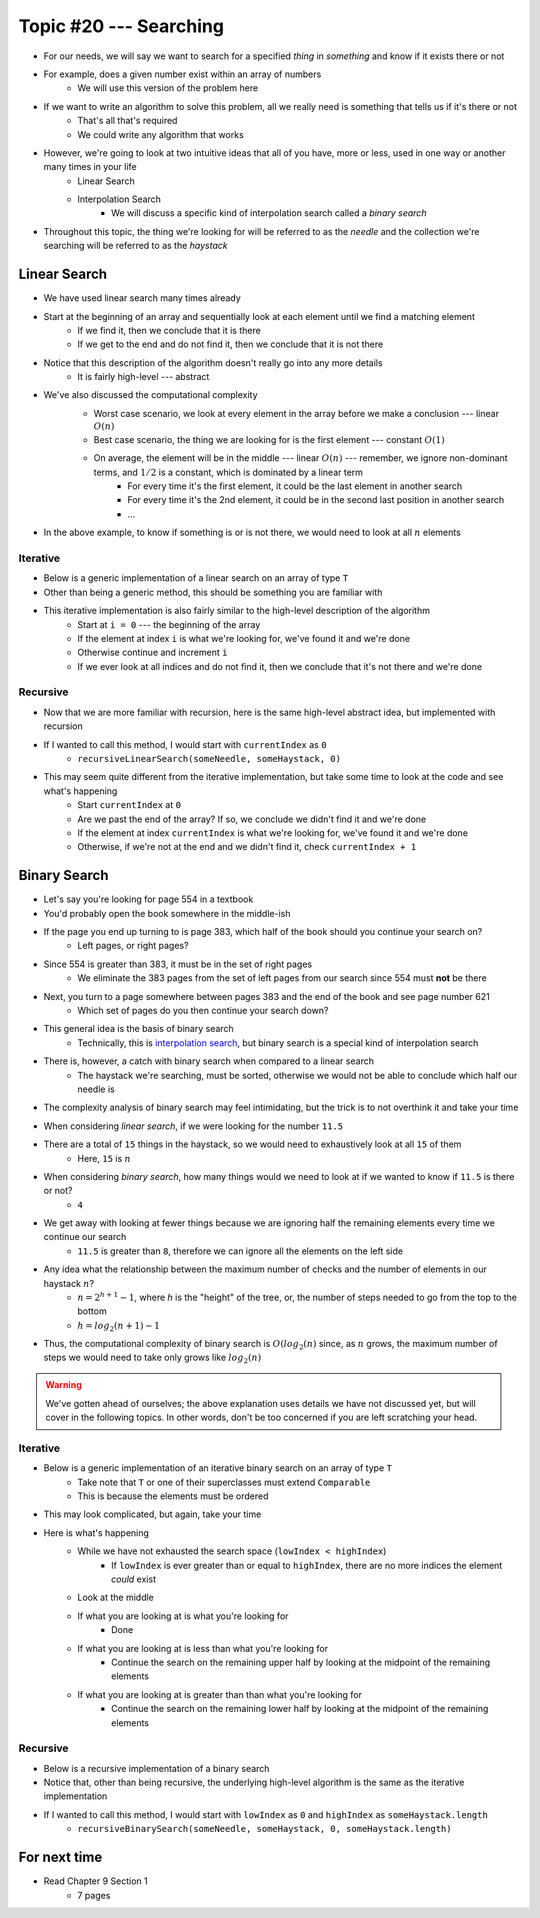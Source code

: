 ***********************
Topic #20 --- Searching
***********************

* For our needs, we will say we want to search for a specified *thing* in *something* and know if it exists there or not
* For example, does a given number exist within an array of numbers
    * We will use this version of the problem here

* If we want to write an algorithm to solve this problem, all we really need is something that tells us if it's there or not
    * That's all that's required
    * We could write any algorithm that works

* However, we're going to look at two intuitive ideas that all of you have, more or less, used in one way or another many times in your life
    * Linear Search
    * Interpolation Search
        * We will discuss a specific kind of interpolation search called a *binary search*

* Throughout this topic, the thing we're looking for will be referred to as the *needle* and the collection we're searching will be referred to as the *haystack*


Linear Search
=============

* We have used linear search many times already
* Start at the beginning of an array and sequentially look at each element until we find a matching element
    * If we find it, then we conclude that it is there
    * If we get to the end and do not find it, then we conclude that it is not there

* Notice that this description of the algorithm doesn't really go into any more details
    * It is fairly high-level --- abstract

* We've also discussed the computational complexity
    * Worst case scenario, we look at every element in the array before we make a conclusion --- linear :math:`O(n)`
    * Best case scenario, the thing we are looking for is the first element --- constant :math:`O(1)`
    * On average, the element will be in the middle --- linear :math:`O(n)` --- remember, we ignore non-dominant terms, and :math:`1/2` is a constant, which is dominated by a linear term
        * For every time it's the first element, it could be the last element in another search
        * For every time it's the 2nd element, it could be in the second last position in another search
        * ...

    .. image:: img/search_linear.png
       :width: 500 px
       :align: center

* In the above example, to know if something is or is not there, we would need to look at all :math:`n` elements


Iterative
---------

* Below is a generic implementation of a linear search on an array of type ``T``
* Other than being a generic method, this should be something you are familiar with

.. code-block:: java
    :linenos:

    public static <T> int iterativeLinearSearch(T needle, T[] haystack) {
        for (int i = 0; i < haystack.length; ++i) {
            if (haystack[i].equals(needle)) {
                return i;
            }
        }
        return -1;
    }

* This iterative implementation is also fairly similar to the high-level description of the algorithm
    * Start at ``i = 0`` --- the beginning of the array
    * If the element at index ``i`` is what we're looking for, we've found it and we're done
    * Otherwise continue and increment ``i``
    * If we ever look at all indices and do not find it, then we conclude that it's not there and we're done


Recursive
---------

* Now that we are more familiar with recursion, here is the same high-level abstract idea, but implemented with recursion

.. code-block:: java
    :linenos:

    public static <T> int recursiveLinearSearch(T needle, T[] haystack, int currentIndex) {
        // Not Found
        if (currentIndex == haystack.length) {
            return -1;
        } else if (haystack[currentIndex].equals(needle)) {
            return currentIndex;
        } else {
            return recursiveLinearSearch(needle, haystack, currentIndex + 1);
        }
    }

* If I wanted to call this method, I would start with ``currentIndex`` as ``0``
    * ``recursiveLinearSearch(someNeedle, someHaystack, 0)``

* This may seem quite different from the iterative implementation, but take some time to look at the code and see what's happening
    * Start ``currentIndex`` at ``0``
    * Are we past the end of the array? If so, we conclude we didn't find it and we're done
    * If the element at index ``currentIndex`` is what we're looking for, we've found it and we're done
    * Otherwise, if we're not at the end and we didn't find it, check ``currentIndex + 1``


Binary Search
=============

* Let's say you're looking for page 554 in a textbook
* You'd probably open the book somewhere in the middle-ish
* If the page you end up turning to is page 383, which half of the book should you continue your search on?
    * Left pages, or right pages?
* Since 554 is greater than 383, it must be in the set of right pages
    * We eliminate the 383 pages from the set of left pages from our search since 554 must **not** be there
* Next, you turn to a page somewhere between pages 383 and the end of the book and see page number 621
    * Which set of pages do you then continue your search down?

* This general idea is the basis of binary search
    * Technically, this is `interpolation search <https://en.wikipedia.org/wiki/Interpolation_search>`_, but binary search is a special kind of interpolation search

* There is, however, a catch with binary search when compared to a linear search
    * The haystack we're searching, must be sorted, otherwise we would not be able to conclude which half our needle is

* The complexity analysis of binary search may feel intimidating, but the trick is to not overthink it and take your time

.. image:: img/search_binary.png
   :width: 500 px
   :align: center

* When considering *linear search*, if we were looking for the number ``11.5``
* There are a total of ``15`` things in the haystack, so we would need to exhaustively look at all ``15`` of them
    * Here, ``15`` is :math:`n`

* When considering *binary search*, how many things would we need to look at if we wanted to know if ``11.5`` is there or not?
    * ``4``

* We get away with looking at fewer things because we are ignoring half the remaining elements every time we continue our search
    * ``11.5`` is greater than ``8``, therefore we can ignore all the elements on the left side

* Any idea what the relationship between the maximum number of checks and the number of elements in our haystack :math:`n`?
    * :math:`n = 2^{h + 1} - 1`, where `h` is the "height" of the tree, or, the number of steps needed to go from the top to the bottom
    * :math:`h = log_{2}(n + 1) - 1`

* Thus, the computational complexity of binary search is :math:`O(log_{2}(n)` since, as :math:`n` grows, the maximum number of steps we would need to take only grows like :math:`log_{2}(n)`

.. warning::

    We've gotten ahead of ourselves; the above explanation uses details we have not discussed yet, but will cover in the
    following topics. In other words, don't be too concerned if you are left scratching your head.


Iterative
---------

* Below is a generic implementation of an iterative binary search on an array of type ``T``
    * Take note that ``T`` or one of their superclasses must extend ``Comparable``
    * This is because the elements must be ordered

.. code-block:: java
    :linenos:

    public static <T extends Comparable<? super T>> int iterativeBinarySearch(T needle, T[] haystack) {
        int lowIndex = 0;
        int highIndex = haystack.length;
        int midpoint = (highIndex - lowIndex) / 2;

        while (lowIndex < highIndex) {
            if (haystack[midpoint].equals(needle)) {
                return midpoint;
            } else if (haystack[midpoint].compareTo(needle) > 0) {
                highIndex = midpoint - 1;
                midpoint = lowIndex + (highIndex - lowIndex) / 2;
            } else {
                lowIndex = midpoint + 1;
                midpoint = lowIndex + (highIndex - lowIndex) / 2;
            }
        }
        return -1;
    }

* This may look complicated, but again, take your time

* Here is what's happening
    * While we have not exhausted the search space (``lowIndex < highIndex``)
        * If ``lowIndex`` is ever greater than or equal to ``highIndex``, there are no more indices the element *could* exist
    * Look at the middle
    * If what you are looking at is what you're looking for
        * Done
    * If what you are looking at is less than what you're looking for
        * Continue the search on the remaining upper half by looking at the midpoint of the remaining elements
    * If what you are looking at is greater than than what you're looking for
        * Continue the search on the remaining lower half by looking at the midpoint of the remaining elements


Recursive
---------

* Below is a recursive implementation of a binary search
* Notice that, other than being recursive, the underlying high-level algorithm is the same as the iterative implementation

.. code-block:: java
    :linenos:

    public static <T extends Comparable<? super T>> int recursiveBinarySearch(T needle, T[] haystack, int lowIndex, int highIndex) {
        if (lowIndex >= highIndex) {
            return -1;
        }
        int midpoint = lowIndex + (highIndex - lowIndex) / 2;
        if (haystack[midpoint].equals(needle)) {
            return midpoint;
        } else if (haystack[midpoint].compareTo(needle) > 0) {
            highIndex = midpoint - 1;
        } else {
            lowIndex = midpoint + 1;
        }
        return recursiveBinarySearch(needle, haystack, lowIndex, highIndex);
    }

* If I wanted to call this method, I would start with ``lowIndex`` as ``0`` and ``highIndex`` as ``someHaystack.length``
    * ``recursiveBinarySearch(someNeedle, someHaystack, 0, someHaystack.length)``


For next time
=============

* Read Chapter 9 Section 1
    * 7 pages

